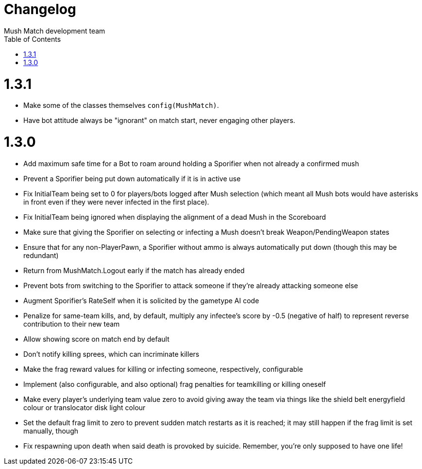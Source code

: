 Changelog
=========
Mush Match development team
:homepage: https://github.com/Gustavo6046/MushMatch
:toc:
:numbered:


= 1.3.1

 * Make some of the classes themselves `config(MushMatch)`.
 * Have bot attitude always be "ignorant" on match start, never engaging other players.

= 1.3.0

 * Add maximum safe time for a Bot to roam around holding a Sporifier when not already a confirmed mush
   * Prevent a Sporifier being put down automatically if it is in active use
 * Fix InitialTeam being set to 0 for players/bots logged after Mush selection (which meant all Mush bots would have asterisks in front even if they were never infected in the first place).
 * Fix InitialTeam being ignored when displaying the alignment of a dead Mush in the Scoreboard
 * Make sure that giving the Sporifier on selecting or infecting a Mush doesn't break Weapon/PendingWeapon states
 * Ensure that for any non-PlayerPawn, a Sporifier without ammo is always automatically put down (though this may be redundant)
 * Return from MushMatch.Logout early if the match has already ended
 * Prevent bots from switching to the Sporifier to attack someone if they're already attacking someone else
 * Augment Sporifier's RateSelf when it is solicited by the gametype AI code
 * Penalize for same-team kills, and, by default, multiply any infectee's score by -0.5 (negative of half) to represent reverse contribution to their new team
 * Allow showing score on match end by default
 * Don't notify killing sprees, which can incriminate killers
 * Make the frag reward values for killing or infecting someone, respectively, configurable
 * Implement (also configurable, and also optional) frag penalties for teamkilling or killing oneself
 * Make every player's underlying team value zero to avoid giving away the team via things like the shield belt energyfield colour or translocator disk light colour
 * Set the default frag limit to zero to prevent sudden match restarts as it is reached; it may still happen if the frag limit is set manually, though
 * Fix respawning upon death when said death is provoked by suicide. Remember, you're only supposed to have one life!
